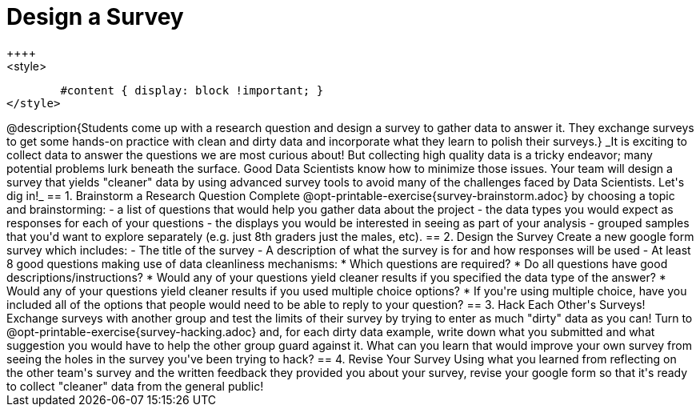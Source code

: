 = Design a Survey
++++
<style>
	#content { display: block !important; }
</style>
++++
@description{Students come up with a research question and design a survey to gather data to answer it. They exchange surveys to get some hands-on practice with clean and dirty data and incorporate what they learn to polish their surveys.}

_It is exciting to collect data to answer the questions we are most curious about! But collecting high quality data is a tricky endeavor; many potential problems lurk beneath the surface. Good Data Scientists know how to minimize those issues. Your team will design a survey that yields "cleaner" data by using advanced survey tools to avoid many of the challenges faced by Data Scientists. Let's dig in!_

== 1. Brainstorm a Research Question

Complete @opt-printable-exercise{survey-brainstorm.adoc} by choosing a topic and brainstorming:

- a list of questions that would help you gather data about the project
- the data types you would expect as responses for each of your questions
- the displays you would be interested in seeing as part of your analysis
- grouped samples that you'd want to explore separately (e.g. just 8th graders just the males, etc).

== 2. Design the Survey

Create a new google form survey which includes:

- The title of the survey
- A description of what the survey is for and how responses will be used
- At least 8 good questions making use of data cleanliness mechanisms:
  * Which questions are required?
  * Do all questions have good descriptions/instructions?
  * Would any of your questions yield cleaner results if you specified the data type of the answer?
  * Would any of your questions yield cleaner results if you used multiple choice options?
  * If you're using multiple choice, have you included all of the options that people would need to be able to reply to your question?

== 3. Hack Each Other's Surveys!

Exchange surveys with another group and test the limits of their survey by trying to enter as much "dirty" data as you can! Turn to @opt-printable-exercise{survey-hacking.adoc} and, for each dirty data example, write down what you submitted and what suggestion you would have to help the other group guard against it. What can you learn that would improve your own survey from seeing the holes in the survey you've been trying to hack?

== 4. Revise Your Survey

Using what you learned from reflecting on the other team's survey and the written feedback they provided you about your survey, revise your google form so that it's ready to collect "cleaner" data from the general public!

